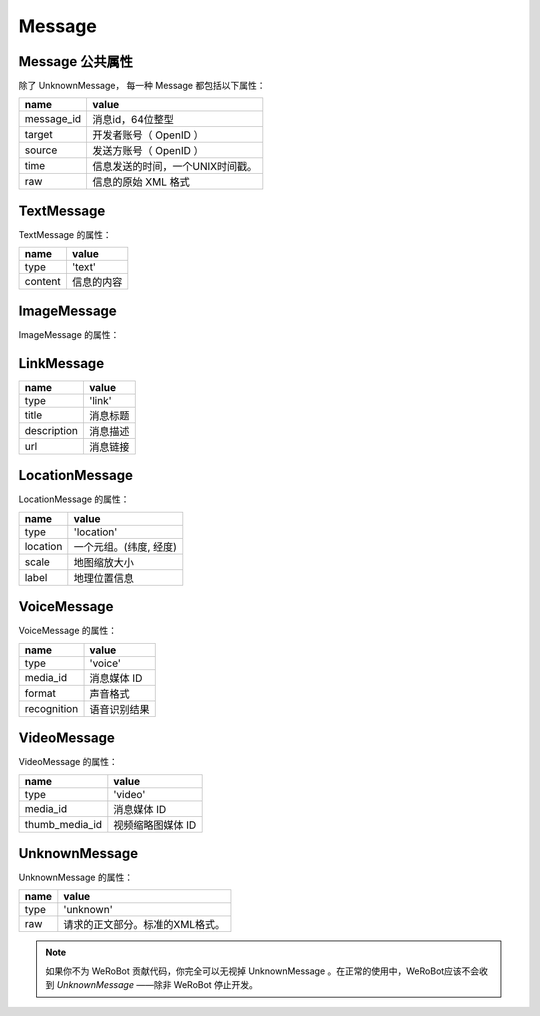 Message
==========

Message 公共属性
----------------

除了 UnknownMessage， 每一种 Message 都包括以下属性：

=========== ===================================
name         value
=========== ===================================
message_id   消息id，64位整型
target       开发者账号（ OpenID ）
source       发送方账号（ OpenID ）
time         信息发送的时间，一个UNIX时间戳。
raw          信息的原始 XML 格式
=========== ===================================

TextMessage
------------

TextMessage 的属性：


======== ===================================
name      value
======== ===================================
type      'text'
content   信息的内容
======== ===================================

ImageMessage
-------------

ImageMessage 的属性：

============    ==================================
name     value
============    ==================================
type            'image'
img             图片网址。你可以从这个网址下到图片
media_id        消息媒体 ID
============    ==================================

LinkMessage
------------
============    ==================================
name             value
============    ==================================
type             'link'
title            消息标题
description      消息描述
url              消息链接
============    ==================================


LocationMessage
----------------

LocationMessage 的属性：

========= ===================================
name       value
========= ===================================
type       'location'
location   一个元组。(纬度, 经度)
scale      地图缩放大小
label      地理位置信息
========= ===================================


VoiceMessage
--------------------

VoiceMessage 的属性：

============ =====================================
name          value
============ =====================================
type          'voice'
media_id      消息媒体 ID
format        声音格式
recognition   语音识别结果
============ =====================================

VideoMessage
--------------------

VideoMessage 的属性：

================ =====================================
name              value
================ =====================================
type              'video'
media_id          消息媒体 ID
thumb_media_id    视频缩略图媒体 ID
================ =====================================

UnknownMessage
---------------

UnknownMessage 的属性：

========= =====================================
name       value
========= =====================================
type       'unknown'
raw        请求的正文部分。标准的XML格式。
========= =====================================

.. note:: 如果你不为 WeRoBot 贡献代码，你完全可以无视掉 UnknownMessage 。在正常的使用中，WeRoBot应该不会收到 `UnknownMessage` ——除非 WeRoBot 停止开发。
